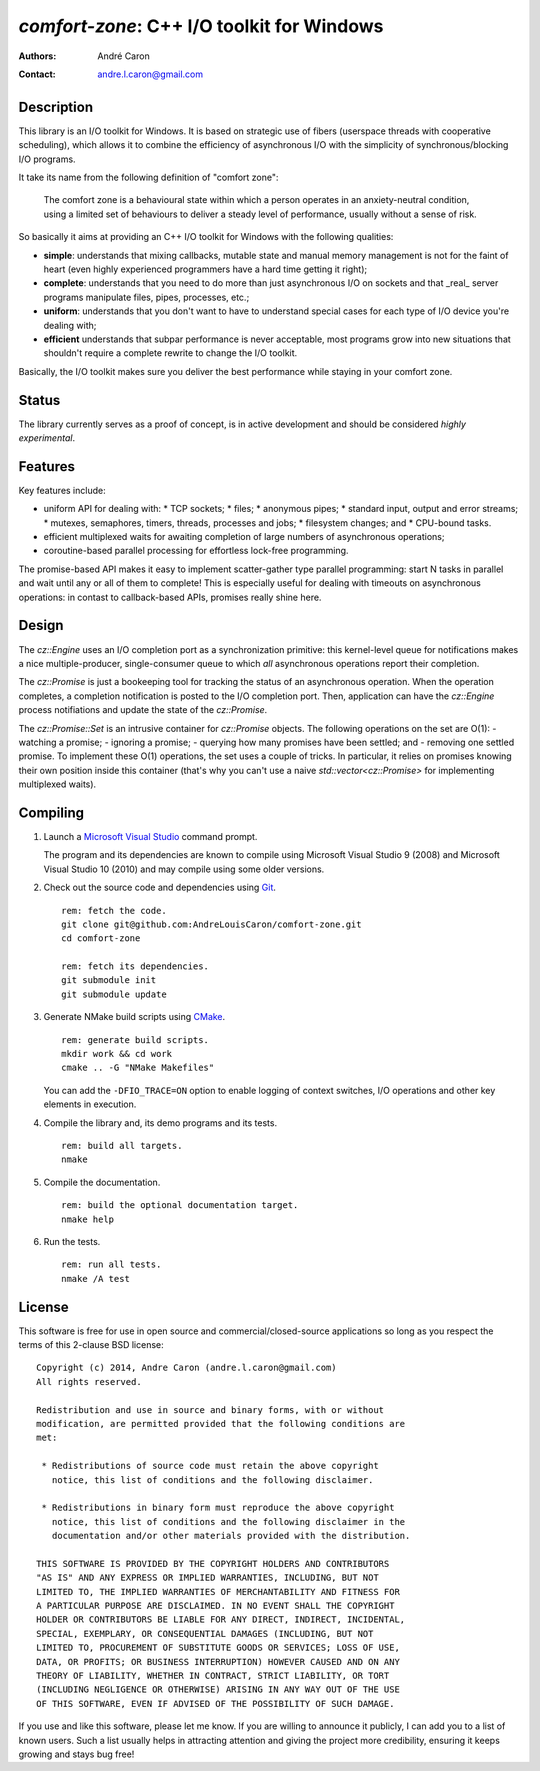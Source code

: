 ===============================================
  `comfort-zone`: C++ I/O toolkit for Windows
===============================================
:authors:
   André Caron
:contact: andre.l.caron@gmail.com


Description
===========

This library is an I/O toolkit for Windows.  It is based on strategic use of
fibers (userspace threads with cooperative scheduling), which allows it to
combine the efficiency of asynchronous I/O with the simplicity of
synchronous/blocking I/O programs.

It take its name from the following definition of "comfort zone":

   The comfort zone is a behavioural state within which a person operates in an
   anxiety-neutral condition, using a limited set of behaviours to deliver a
   steady level of performance, usually without a sense of risk.

So basically it aims at providing an C++ I/O toolkit for Windows with the
following qualities:

- **simple**: understands that mixing callbacks, mutable state and manual
  memory management is not for the faint of heart (even highly experienced
  programmers have a hard time getting it right);
- **complete**: understands that you need to do more than just asynchronous I/O
  on sockets and that _real_ server programs manipulate files, pipes,
  processes, etc.;
- **uniform**: understands that you don't want to have to understand special
  cases for each type of I/O device you're dealing with;
- **efficient** understands that subpar performance is never acceptable, most
  programs grow into new situations that shouldn't require a complete rewrite
  to change the I/O toolkit.

Basically, the I/O toolkit makes sure you deliver the best performance while
staying in your comfort zone.


Status
======

The library currently serves as a proof of concept, is in active development
and should be considered *highly experimental*.


Features
========

Key features include:

- uniform API for dealing with:
  * TCP sockets;
  * files;
  * anonymous pipes;
  * standard input, output and error streams;
  * mutexes, semaphores, timers, threads, processes and jobs;
  * filesystem changes; and
  * CPU-bound tasks.
- efficient multiplexed waits for awaiting completion of large numbers of
  asynchronous operations;
- coroutine-based parallel processing for effortless lock-free programming.

The promise-based API makes it easy to implement scatter-gather type parallel
programming: start N tasks in parallel and wait until any or all of them to
complete!  This is especially useful for dealing with timeouts on asynchronous
operations: in contast to callback-based APIs, promises really shine here.


Design
======

The `cz::Engine` uses an I/O completion port as a synchronization primitive:
this kernel-level queue for notifications makes a nice multiple-producer,
single-consumer queue to which *all* asynchronous operations report their
completion.

The `cz::Promise` is just a bookeeping tool for tracking the status of an
asynchronous operation.  When the operation completes, a completion
notification is posted to the I/O completion port.  Then, application can have
the `cz::Engine` process notifiations and update the state of the
`cz::Promise`.

The `cz::Promise::Set` is an intrusive container for `cz::Promise` objects.
The following operations on the set are O(1):
- watching a promise;
- ignoring a promise;
- querying how many promises have been settled; and
- removing one settled promise.
To implement these O(1) operations, the set uses a couple of tricks.  In
particular, it relies on promises knowing their own position inside this
container (that's why you can't use a naive `std::vector<cz::Promise>` for
implementing multiplexed waits).


Compiling
=========

#. Launch a `Microsoft Visual Studio`_ command prompt.

   The program and its dependencies are known to compile using Microsoft Visual
   Studio 9 (2008) and Microsoft Visual Studio 10 (2010) and may compile using
   some older versions.

#. Check out the source code and dependencies using Git_.

   ::

      rem: fetch the code.
      git clone git@github.com:AndreLouisCaron/comfort-zone.git
      cd comfort-zone

      rem: fetch its dependencies.
      git submodule init
      git submodule update

#. Generate NMake build scripts using CMake_.

   ::

      rem: generate build scripts.
      mkdir work && cd work
      cmake .. -G "NMake Makefiles"

   You can add the ``-DFIO_TRACE=ON`` option to enable logging of context
   switches, I/O operations and other key elements in execution.

#. Compile the library and, its demo programs and its tests.

   ::

      rem: build all targets.
      nmake

#. Compile the documentation.

   ::

      rem: build the optional documentation target.
      nmake help

#. Run the tests.

   ::

      rem: run all tests.
      nmake /A test

.. _`Microsoft Visual Studio`: http://www.microsoft.com/visualstudio/en-us
.. _Git: http://git-scm.com/
.. _CMake: http://www.cmake.org/


License
=======

This software is free for use in open source and commercial/closed-source
applications so long as you respect the terms of this 2-clause BSD license:

::

   Copyright (c) 2014, Andre Caron (andre.l.caron@gmail.com)
   All rights reserved.

   Redistribution and use in source and binary forms, with or without
   modification, are permitted provided that the following conditions are
   met:

    * Redistributions of source code must retain the above copyright
      notice, this list of conditions and the following disclaimer.

    * Redistributions in binary form must reproduce the above copyright
      notice, this list of conditions and the following disclaimer in the
      documentation and/or other materials provided with the distribution.

   THIS SOFTWARE IS PROVIDED BY THE COPYRIGHT HOLDERS AND CONTRIBUTORS
   "AS IS" AND ANY EXPRESS OR IMPLIED WARRANTIES, INCLUDING, BUT NOT
   LIMITED TO, THE IMPLIED WARRANTIES OF MERCHANTABILITY AND FITNESS FOR
   A PARTICULAR PURPOSE ARE DISCLAIMED. IN NO EVENT SHALL THE COPYRIGHT
   HOLDER OR CONTRIBUTORS BE LIABLE FOR ANY DIRECT, INDIRECT, INCIDENTAL,
   SPECIAL, EXEMPLARY, OR CONSEQUENTIAL DAMAGES (INCLUDING, BUT NOT
   LIMITED TO, PROCUREMENT OF SUBSTITUTE GOODS OR SERVICES; LOSS OF USE,
   DATA, OR PROFITS; OR BUSINESS INTERRUPTION) HOWEVER CAUSED AND ON ANY
   THEORY OF LIABILITY, WHETHER IN CONTRACT, STRICT LIABILITY, OR TORT
   (INCLUDING NEGLIGENCE OR OTHERWISE) ARISING IN ANY WAY OUT OF THE USE
   OF THIS SOFTWARE, EVEN IF ADVISED OF THE POSSIBILITY OF SUCH DAMAGE.

If you use and like this software, please let me know.  If you are willing to
announce it publicly, I can add you to a list of known users.  Such a list
usually helps in attracting attention and giving the project more credibility,
ensuring it keeps growing and stays bug free!
